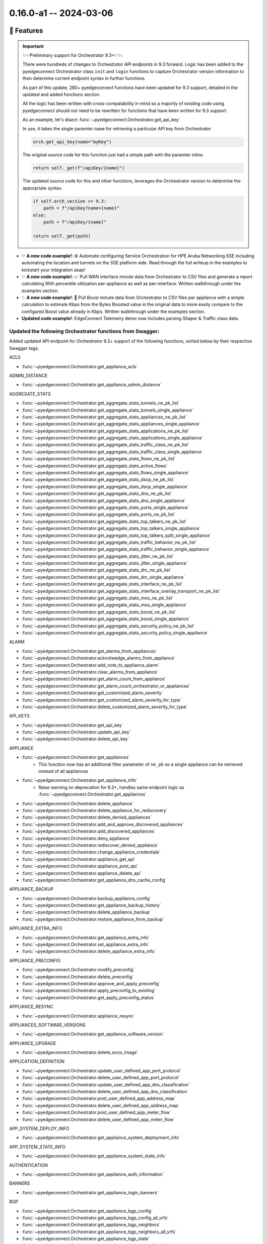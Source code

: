 0.16.0-a1 -- 2024-03-06
-----------------------

🚀 Features
~~~~~~~~~~~~~

.. important::
  ✨✨Preliminary support for Orchestrator 9.3+✨✨:

  There were hundreds of changes to Orchestrator API endpoints in 9.3
  forward. Logic has been added to the pyedgeconnect Orchestrator class
  ``init`` and ``login`` functions to capture Orchestrator version
  information to then determine corrent endpoint syntax
  in further functions.

  As part of this update, 280+ pyedgeconnect functions have been updated
  for 9.3 support, detailed in the updated and added functions section.

  All the logic has been written with cross-compatability in mind so a
  majority of existing code using pyedgeconnect should not need to be
  rewritten for functions that have been written for 9.3 support.

  As an example, let's disect :func:`~pyedgeconnect.Orchestrator.get_api_key`

  In use, it takes the single paramter ``name`` for retrieving a
  particular API key from Orchestrator

  .. code::

    orch.get_api_key(name="myKey")

  The original source code for this function just had a simple path
  with the paramter inline.

  .. code::

      return self._get(f"/apiKey/{name}")

  The updated source code for this and other functions, leverages the
  Orchestrator version to determine the apporpriate syntax.

  .. code::

      if self.orch_version >= 9.3:
          path = f"/apiKey?name={name}"
      else:
          path = f"/apiKey/{name}"

      return self._get(path)


- ✨ **A new code example!**: ⚙️ Automate configuring Service Orchestration
  for HPE Aruba Networking SSE including automating the location and
  tunnels on the SSE platform side. Read through the full
  writeup in the examples to kickstart your integration asap!

- ✨ **A new code example!**: 📈 Pull WAN interface minute data from
  Orchestrator to CSV files and generate a report calculating 95th
  percentile utilization per-appliance as well as per-interface.
  Written walkthrough under the examples section.

- ✨ **A new code example!**: 🚀 Pull Boost minute data from
  Orchestrator to CSV files per appliance with a simple calculation
  to estimate Kbps from the Bytes Boosted value in the original data to
  more easily compare to the configured Boost value already in Kbps.
  Written walkthrough under the examples section.

- **Updated code example!**: EdgeConnect Telemetry demo now includes
  parsing Shaper & Traffic class data.


Updated the following Orchestrator functions from Swagger:
^^^^^^^^^^^^^^^^^^^^^^^^^^^^^^^^^^^^^^^^^^^^^^^^^^^^^^^^^^^^^

Added updated API endpoint for Orchestrator 9.3+ support
of the following functions, sorted below by their respective
Swagger tags.

ACLS

- :func:`~pyedgeconnect.Orchestrator.get_appliance_acls`

ADMIN_DISTANCE

- :func:`~pyedgeconnect.Orchestrator.get_appliance_admin_distance`

AGGREGATE_STATS

- :func:`~pyedgeconnect.Orchestrator.get_aggregate_stats_tunnels_ne_pk_list`
- :func:`~pyedgeconnect.Orchestrator.get_aggregate_stats_tunnels_single_appliance`
- :func:`~pyedgeconnect.Orchestrator.get_aggregate_stats_appliances_ne_pk_list`
- :func:`~pyedgeconnect.Orchestrator.get_aggregate_stats_appliances_single_appliance`
- :func:`~pyedgeconnect.Orchestrator.get_aggregate_stats_applications_ne_pk_list`
- :func:`~pyedgeconnect.Orchestrator.get_aggregate_stats_applications_single_appliance`
- :func:`~pyedgeconnect.Orchestrator.get_aggregate_stats_traffic_class_ne_pk_list`
- :func:`~pyedgeconnect.Orchestrator.get_aggregate_stats_traffic_class_single_appliance`
- :func:`~pyedgeconnect.Orchestrator.get_aggregate_stats_flows_ne_pk_list`
- :func:`~pyedgeconnect.Orchestrator.get_aggregate_stats_active_flows`
- :func:`~pyedgeconnect.Orchestrator.get_aggregate_stats_flows_single_appliance`
- :func:`~pyedgeconnect.Orchestrator.get_aggregate_stats_dscp_ne_pk_list`
- :func:`~pyedgeconnect.Orchestrator.get_aggregate_stats_dscp_single_appliance`
- :func:`~pyedgeconnect.Orchestrator.get_aggregate_stats_dns_ne_pk_list`
- :func:`~pyedgeconnect.Orchestrator.get_aggregate_stats_dns_single_appliance`
- :func:`~pyedgeconnect.Orchestrator.get_aggregate_stats_ports_single_appliance`
- :func:`~pyedgeconnect.Orchestrator.get_aggregate_stats_ports_ne_pk_list`
- :func:`~pyedgeconnect.Orchestrator.get_aggregate_stats_top_talkers_ne_pk_list`
- :func:`~pyedgeconnect.Orchestrator.get_aggregate_stats_top_talkers_single_appliance`
- :func:`~pyedgeconnect.Orchestrator.get_aggregate_stats_top_talkers_split_single_appliance`
- :func:`~pyedgeconnect.Orchestrator.get_aggregate_stats_traffic_behavior_ne_pk_list`
- :func:`~pyedgeconnect.Orchestrator.get_aggregate_stats_traffic_behavior_single_appliance`
- :func:`~pyedgeconnect.Orchestrator.get_aggregate_stats_jitter_ne_pk_list`
- :func:`~pyedgeconnect.Orchestrator.get_aggregate_stats_jitter_single_appliance`
- :func:`~pyedgeconnect.Orchestrator.get_aggregate_stats_drc_ne_pk_list`
- :func:`~pyedgeconnect.Orchestrator.get_aggregate_stats_drc_single_appliance`
- :func:`~pyedgeconnect.Orchestrator.get_aggregate_stats_interface_ne_pk_list`
- :func:`~pyedgeconnect.Orchestrator.get_aggregate_stats_interface_overlay_transport_ne_pk_list`
- :func:`~pyedgeconnect.Orchestrator.get_aggregate_stats_mos_ne_pk_list`
- :func:`~pyedgeconnect.Orchestrator.get_aggregate_stats_mos_single_appliance`
- :func:`~pyedgeconnect.Orchestrator.get_aggregate_stats_boost_ne_pk_list`
- :func:`~pyedgeconnect.Orchestrator.get_aggregate_stats_boost_single_appliance`
- :func:`~pyedgeconnect.Orchestrator.get_aggregate_stats_security_policy_ne_pk_list`
- :func:`~pyedgeconnect.Orchestrator.get_aggregate_stats_security_policy_single_appliance`

ALARM

- :func:`~pyedgeconnect.Orchestrator.get_alarms_from_appliances`
- :func:`~pyedgeconnect.Orchestrator.acknolwedge_alarms_from_appliance`
- :func:`~pyedgeconnect.Orchestrator.add_note_to_appliance_alarm`
- :func:`~pyedgeconnect.Orchestrator.clear_alarms_from_appliance`
- :func:`~pyedgeconnect.Orchestrator.get_alarm_count_from_appliance`
- :func:`~pyedgeconnect.Orchestrator.get_alarm_count_orchestrator_or_appliances`
- :func:`~pyedgeconnect.Orchestrator.get_customized_alarm_severity`
- :func:`~pyedgeconnect.Orchestrator.get_customized_alarm_severity_for_type`
- :func:`~pyedgeconnect.Orchestrator.delete_customized_alarm_severity_for_type`

API_KEYS

- :func:`~pyedgeconnect.Orchestrator.get_api_key`
- :func:`~pyedgeconnect.Orchestrator.update_api_key`
- :func:`~pyedgeconnect.Orchestrator.delete_api_key`

APPLIANCE

- :func:`~pyedgeconnect.Orchestrator.get_appliances`
   - This function now has an additional filter parameter of ``ne_pk`` so
     a single appliance can be retrieved instead of all appliances
- :func:`~pyedgeconnect.Orchestrator.get_appliance_info`
   - Raise warning on deprecation for 9.3+, handles same endpoint logic
     as :func:`~pyedgeconnect.Orchestrator.get_appliances`
- :func:`~pyedgeconnect.Orchestrator.delete_appliance`
- :func:`~pyedgeconnect.Orchestrator.delete_appliance_for_rediscovery`
- :func:`~pyedgeconnect.Orchestrator.delete_denied_appliances`
- :func:`~pyedgeconnect.Orchestrator.add_and_approve_discovered_appliances`
- :func:`~pyedgeconnect.Orchestrator.add_discovered_appliances`
- :func:`~pyedgeconnect.Orchestrator.deny_appliance`
- :func:`~pyedgeconnect.Orchestrator.rediscover_denied_appliance`
- :func:`~pyedgeconnect.Orchestrator.change_appliance_credentials`
- :func:`~pyedgeconnect.Orchestrator.appliance_get_api`
- :func:`~pyedgeconnect.Orchestrator.appliance_post_api`
- :func:`~pyedgeconnect.Orchestrator.appliance_delete_api`
- :func:`~pyedgeconnect.Orchestrator.get_appliance_dns_cache_config`

APPLIANCE_BACKUP

- :func:`~pyedgeconnect.Orchestrator.backup_appliance_config`
- :func:`~pyedgeconnect.Orchestrator.get_appliance_backup_history`
- :func:`~pyedgeconnect.Orchestrator.delete_appliance_backup`
- :func:`~pyedgeconnect.Orchestrator.restore_appliance_from_backup`

APPLIANCE_EXTRA_INFO

- :func:`~pyedgeconnect.Orchestrator.get_appliance_extra_info`
- :func:`~pyedgeconnect.Orchestrator.set_appliance_extra_info`
- :func:`~pyedgeconnect.Orchestrator.delete_appliance_extra_info`

APPLIANCE_PRECONFIG

- :func:`~pyedgeconnect.Orchestrator.modify_preconfig`
- :func:`~pyedgeconnect.Orchestrator.delete_preconfig`
- :func:`~pyedgeconnect.Orchestrator.approve_and_apply_preconfig`
- :func:`~pyedgeconnect.Orchestrator.apply_preconfig_to_existing`
- :func:`~pyedgeconnect.Orchestrator.get_apply_preconfig_status`

APPLIANCE_RESYNC

- :func:`~pyedgeconnect.Orchestrator.appliance_resync`

APPLIANCES_SOFTWARE_VERSIONS

- :func:`~pyedgeconnect.Orchestrator.get_appliance_software_version`

APPLIANCE_UPGRADE

- :func:`~pyedgeconnect.Orchestrator.delete_ecos_image`

APPLICATION_DEFINITION

- :func:`~pyedgeconnect.Orchestrator.update_user_defined_app_port_protocol`
- :func:`~pyedgeconnect.Orchestrator.delete_user_defined_app_port_protocol`
- :func:`~pyedgeconnect.Orchestrator.update_user_defined_app_dns_classification`
- :func:`~pyedgeconnect.Orchestrator.delete_user_defined_app_dns_classification`
- :func:`~pyedgeconnect.Orchestrator.post_user_defined_app_address_map`
- :func:`~pyedgeconnect.Orchestrator.delete_user_defined_app_address_map`
- :func:`~pyedgeconnect.Orchestrator.post_user_defined_app_meter_flow`
- :func:`~pyedgeconnect.Orchestrator.delete_user_defined_app_meter_flow`

APP_SYSTEM_DEPLOY_INFO

- :func:`~pyedgeconnect.Orchestrator.get_appliance_system_deployment_info`

APP_SYSTEM_STATE_INFO

- :func:`~pyedgeconnect.Orchestrator.get_appliance_system_state_info`

AUTHENTICATION

- :func:`~pyedgeconnect.Orchestrator.get_appliance_auth_information`

BANNERS

- :func:`~pyedgeconnect.Orchestrator.get_appliance_login_banners`

BGP

- :func:`~pyedgeconnect.Orchestrator.get_appliance_bgp_config`
- :func:`~pyedgeconnect.Orchestrator.get_appliance_bgp_config_all_vrfs`
- :func:`~pyedgeconnect.Orchestrator.get_appliance_bgp_neighbors`
- :func:`~pyedgeconnect.Orchestrator.get_appliance_bgp_neighbors_all_vrfs`
- :func:`~pyedgeconnect.Orchestrator.get_appliance_bgp_state`
- :func:`~pyedgeconnect.Orchestrator.get_appliance_bgp_state_all_vrfs`

BONDED_TUNNELS_CONFIGURATION

- :func:`~pyedgeconnect.Orchestrator.get_bonded_tunnel_details_for_appliance`
- :func:`~pyedgeconnect.Orchestrator.get_bonded_tunnels_for_physical_tunnel`
- :func:`~pyedgeconnect.Orchestrator.get_bonded_tunnels_state`

BRIDGE_INTERFACE_STATE

- :func:`~pyedgeconnect.Orchestrator.get_appliance_bridge_interface_state`

BROADCAST_CLI

- :func:`~pyedgeconnect.Orchestrator.broadcast_cli`

BUILT_IN_POLICIES

- :func:`~pyedgeconnect.Orchestrator.get_built_in_policies`

CUSTOM_APPLIANCE_TAGS

- :func:`~pyedgeconnect.Orchestrator.get_custom_appliance_tags`

DEBUG_FILES

- :func:`~pyedgeconnect.Orchestrator.get_debug_files_from_appliance`
- :func:`~pyedgeconnect.Orchestrator.delete_debug_file_from_appliance`
- :func:`~pyedgeconnect.Orchestrator.generate_appliance_sysdump`

DEPLOYMENT

- :func:`~pyedgeconnect.Orchestrator.get_appliance_deployment`
- :func:`~pyedgeconnect.Orchestrator.get_single_appliance_deployment`

DISKS

- :func:`~pyedgeconnect.Orchestrator.get_appliance_disk_information`

DNS

- :func:`~pyedgeconnect.Orchestrator.get_appliance_dns`

DNS_PROXY

- :func:`~pyedgeconnect.Orchestrator.get_dns_proxy`

EXCEPTION

- :func:`~pyedgeconnect.Orchestrator.delete_single_tunnel_exception`
- :func:`~pyedgeconnect.Orchestrator.update_single_tunnel_exception`

FLOW

- :func:`~pyedgeconnect.Orchestrator.get_appliance_flows`
- :func:`~pyedgeconnect.Orchestrator.reset_flows`
- :func:`~pyedgeconnect.Orchestrator.reclassify_flows`
- :func:`~pyedgeconnect.Orchestrator.get_appliance_flow_bandwidth_stats`
- :func:`~pyedgeconnect.Orchestrator.get_appliance_flow_details`
- :func:`~pyedgeconnect.Orchestrator.get_appliance_flow_details_verbose`

GRNODE

- :func:`~pyedgeconnect.Orchestrator.get_appliance_location`
- :func:`~pyedgeconnect.Orchestrator.update_appliance_location_grnodepk`
- :func:`~pyedgeconnect.Orchestrator.update_appliance_location_nepk`

GROUP

- :func:`~pyedgeconnect.Orchestrator.get_gms_group`
- :func:`~pyedgeconnect.Orchestrator.update_gms_group`
- :func:`~pyedgeconnect.Orchestrator.delete_gms_group`

INBOUND_SHAPER

- :func:`~pyedgeconnect.Orchestrator.get_appliance_inbound_shaper`

INTERFACE_LABELS

- :func:`~pyedgeconnect.Orchestrator.push_interface_labels_to_appliance`

INTERFACE_STATE

- :func:`~pyedgeconnect.Orchestrator.get_appliance_interface_state`

IP_OBJECTS

- :func:`~pyedgeconnect.Orchestrator.get_address_group`
- :func:`~pyedgeconnect.Orchestrator.delete_address_group`
- :func:`~pyedgeconnect.Orchestrator.get_service_group`
- :func:`~pyedgeconnect.Orchestrator.delete_service_group`

LICENSE

- :func:`~pyedgeconnect.Orchestrator.change_appliance_license`
- :func:`~pyedgeconnect.Orchestrator.grant_appliance_base_license`
- :func:`~pyedgeconnect.Orchestrator.revoke_appliance_base_license`
- :func:`~pyedgeconnect.Orchestrator.delete_appliance_license_token`

LINK_AGGREGATION

- :func:`~pyedgeconnect.Orchestrator.get_link_aggregation_data`

LINK_INTEGRITY

- :func:`~pyedgeconnect.Orchestrator.get_link_integrity_test_result`

LOGGING

- :func:`~pyedgeconnect.Orchestrator.get_appliance_syslog_config`

LOOPBACK

- :func:`~pyedgeconnect.Orchestrator.get_loopback_interfaes`

MGMT_SERVICES

- :func:`~pyedgeconnect.Orchestrator.get_mgmt_services`

MULTICAST

- :func:`~pyedgeconnect.Orchestrator.get_appliance_multicast_enabled`
- :func:`~pyedgeconnect.Orchestrator.get_appliance_multicast_config`
- :func:`~pyedgeconnect.Orchestrator.get_appliance_multicast_interfaces`
- :func:`~pyedgeconnect.Orchestrator.get_appliance_multicast_neighbors`
- :func:`~pyedgeconnect.Orchestrator.get_appliance_multicast_routes`

NAT

- :func:`~pyedgeconnect.Orchestrator.get_appliance_nat_config`
- :func:`~pyedgeconnect.Orchestrator.get_appliance_nat_pools`
- :func:`~pyedgeconnect.Orchestrator.get_appliance_nat_maps`

NAT_MAPS

- :func:`~pyedgeconnect.Orchestrator.get_nat_policy`
- :func:`~pyedgeconnect.Orchestrator.get_nat_policy_inbound_outbound`
- :func:`~pyedgeconnect.Orchestrator.get_nat_policy_dynamic`

NET_FLOW

- :func:`~pyedgeconnect.Orchestrator.get_net_flow_configuration`

NETWORK_MEMORY

- :func:`~pyedgeconnect.Orchestrator.erase_appliance_network_memory`

NETWORK_ROLE_AND_SITE

- :func:`~pyedgeconnect.Orchestrator.get_appliance_network_role_and_site`
- :func:`~pyedgeconnect.Orchestrator.update_appliance_network_role_and_site`

OPTIMIZATION_POLICY

- :func:`~pyedgeconnect.Orchestrator.get_optimization_policy`

OSPF

- :func:`~pyedgeconnect.Orchestrator.get_appliance_ospf_config`
- :func:`~pyedgeconnect.Orchestrator.get_appliance_ospf_interfaces_config`
- :func:`~pyedgeconnect.Orchestrator.get_appliance_ospf_state`
- :func:`~pyedgeconnect.Orchestrator.get_appliance_ospf_interfaces_state`
- :func:`~pyedgeconnect.Orchestrator.get_appliance_ospf_neighbors_state`

OVERLAY_ASSOCIATION

- :func:`~pyedgeconnect.Orchestrator.get_appliance_overlay_association`
- :func:`~pyedgeconnect.Orchestrator.remove_single_appliance_overlay_association`

OVERLAYS

- :func:`~pyedgeconnect.Orchestrator.get_overlay_config`
- :func:`~pyedgeconnect.Orchestrator.modify_overlay_config`
- :func:`~pyedgeconnect.Orchestrator.delete_overlay`
- :func:`~pyedgeconnect.Orchestrator.get_overlay_config_for_region`
- :func:`~pyedgeconnect.Orchestrator.modify_overlay_config_for_region`

PEER_PRIORITY

- :func:`~pyedgeconnect.Orchestrator.get_peer_priority_configuration`

PORT_FORWARDING

- :func:`~pyedgeconnect.Orchestrator.get_appliance_port_fowarding`

QOS_POLICY

- :func:`~pyedgeconnect.Orchestrator.get_qos_policy`

REACHABILITY

- :func:`~pyedgeconnect.Orchestrator.get_reachability_status_appliance`
- :func:`~pyedgeconnect.Orchestrator.get_reachability_status_orchestrator`

REALTIME_STATS

- :func:`~pyedgeconnect.Orchestrator.get_realtime_stats`

REGIONS

- :func:`~pyedgeconnect.Orchestrator.get_region`
- :func:`~pyedgeconnect.Orchestrator.update_region_name`
- :func:`~pyedgeconnect.Orchestrator.delete_region`
- :func:`~pyedgeconnect.Orchestrator.update_region_appliance_association`
- :func:`~pyedgeconnect.Orchestrator.get_region_appliance_association_by_nepk`
- :func:`~pyedgeconnect.Orchestrator.get_region_appliance_association_by_region_id`

RELEASES

- :func:`~pyedgeconnect.Orchestrator.delay_release_notification`
- :func:`~pyedgeconnect.Orchestrator.dismiss_release_notification`

ROUTE_POLICY

- :func:`~pyedgeconnect.Orchestrator.get_route_policy`

SAVE_CHANGES

- :func:`~pyedgeconnect.Orchestrator.save_changes_ne_pk_list`
- :func:`~pyedgeconnect.Orchestrator.save_changes_single_appliance`

SECURITY_MAPS

- :func:`~pyedgeconnect.Orchestrator.get_appliance_security_maps`

SHAPER

- :func:`~pyedgeconnect.Orchestrator.get_appliance_shaper`

SNMP

- :func:`~pyedgeconnect.Orchestrator.get_appliance_snmp`

SUBNETS

- :func:`~pyedgeconnect.Orchestrator.get_appliance_subnets`
- :func:`~pyedgeconnect.Orchestrator.get_discovered_appliance_subnets`
- :func:`~pyedgeconnect.Orchestrator.set_appliance_subnet_sharing_options`

TCA

- :func:`~pyedgeconnect.Orchestrator.get_appliance_tca`
- :func:`~pyedgeconnect.Orchestrator.get_appliance_tunnel_tca`

TCPDUMP

- :func:`pyedgeconnect.Orchestrator.tcpdump_status_appliance`

TEMPLATE

- :func:`pyedgeconnect.Orchestrator.get_template_group`
- :func:`pyedgeconnect.Orchestrator.post_template_group`
- :func:`pyedgeconnect.Orchestrator.delete_template_group`
- :func:`pyedgeconnect.Orchestrator.get_selected_templates_in_template_group`
- :func:`pyedgeconnect.Orchestrator.select_templates_for_template_group`
- :func:`pyedgeconnect.Orchestrator.get_appliance_template_history`
- :func:`pyedgeconnect.Orchestrator.get_appliance_applied_template_goups`
- :func:`pyedgeconnect.Orchestrator.get_appliance_template_groups_association`
- :func:`pyedgeconnect.Orchestrator.associate_template_group_to_appliance`

THIRD_PARTY_SERVICES

- :func:`~pyedgeconnect.Orchestrator.central_assign_appliance_to_site`

TIMESERIES_STATS

- :func:`~pyedgeconnect.Orchestrator.get_timeseries_stats_appliance_process_state`
- :func:`~pyedgeconnect.Orchestrator.get_timeseries_stats_orchestrator_memory`
- :func:`~pyedgeconnect.Orchestrator.get_timeseries_stats_tunnel_single_appliance`
- :func:`~pyedgeconnect.Orchestrator.get_timeseries_stats_appliances`
- :func:`~pyedgeconnect.Orchestrator.get_timeseries_stats_appliances_ne_pk_list`
- :func:`~pyedgeconnect.Orchestrator.get_timeseries_stats_appliances_single_appliance`
- :func:`~pyedgeconnect.Orchestrator.get_timeseries_stats_traffic_class`
- :func:`~pyedgeconnect.Orchestrator.get_timeseries_stats_traffic_class_ne_pk_list`
- :func:`~pyedgeconnect.Orchestrator.get_timeseries_stats_traffic_class_single_appliance`
- :func:`~pyedgeconnect.Orchestrator.get_timeseries_stats_flow`
- :func:`~pyedgeconnect.Orchestrator.get_timeseries_stats_flow_ne_pk_list`
- :func:`~pyedgeconnect.Orchestrator.get_timeseries_stats_flow_single_appliance`
- :func:`~pyedgeconnect.Orchestrator.get_timeseries_stats_dscp`
- :func:`~pyedgeconnect.Orchestrator.get_timeseries_stats_dscp_ne_pk_list`
- :func:`~pyedgeconnect.Orchestrator.get_timeseries_stats_dscp_single_appliance`
- :func:`~pyedgeconnect.Orchestrator.get_timeseries_stats_shaper`
- :func:`~pyedgeconnect.Orchestrator.get_timeseries_stats_shaper_ne_pk_list`
- :func:`~pyedgeconnect.Orchestrator.get_timeseries_stats_internal_drops_single_appliance`
- :func:`~pyedgeconnect.Orchestrator.get_timeseries_stats_drc`
- :func:`~pyedgeconnect.Orchestrator.get_timeseries_stats_drc_ne_pk_list`
- :func:`~pyedgeconnect.Orchestrator.get_timeseries_stats_drc_single_appliance`
- :func:`~pyedgeconnect.Orchestrator.get_timeseries_stats_interface_single_appliance`
- :func:`~pyedgeconnect.Orchestrator.get_timeseries_stats_interface_overlay_single_appliance`
- :func:`~pyedgeconnect.Orchestrator.get_timeseries_stats_mos_single_appliance`
- :func:`~pyedgeconnect.Orchestrator.get_timeseries_stats_application`
- :func:`~pyedgeconnect.Orchestrator.get_timeseries_stats_application_ne_pk_list`
- :func:`~pyedgeconnect.Orchestrator.get_timeseries_stats_application_single_appliance`
- :func:`~pyedgeconnect.Orchestrator.get_timeseries_stats_boost_single_appliance`
- :func:`~pyedgeconnect.Orchestrator.get_timeseries_stats_security_policy_single_appliance`
- :func:`~pyedgeconnect.Orchestrator.get_timeseries_stats_jitter_single_appliance`

UI_USAGE_STATS

- :func:`~pyedgeconnect.Orchestrator.add_ui_usage_count`

UPGRADE_APPLIANCES

- :func:`~pyedgeconnect.Orchestrator.upgrade_appliances`

USER_ACCOUNT

- :func:`~pyedgeconnect.Orchestrator.get_appliance_user_accounts`

USERS

- :func:`~pyedgeconnect.Orchestrator.get_user`
- :func:`~pyedgeconnect.Orchestrator.delete_user`
- :func:`~pyedgeconnect.Orchestrator.create_or_update_user`
- :func:`~pyedgeconnect.Orchestrator.change_user_password`

VRF

- :func:`~pyedgeconnect.Orchestrator.get_routing_segmentation_segment_by_id`
- :func:`~pyedgeconnect.Orchestrator.update_routing_segmentation_segment_by_id`
- :func:`~pyedgeconnect.Orchestrator.delete_routing_segmentation_segment_by_id`
- :func:`~pyedgeconnect.Orchestrator.get_routing_segmentation_maps_from_source_segment`
- :func:`~pyedgeconnect.Orchestrator.update_routing_segmentation_maps_from_source_segment`
- :func:`~pyedgeconnect.Orchestrator.delete_routing_segmentation_maps_from_source_segment`
- :func:`~pyedgeconnect.Orchestrator.get_routing_segmentation_security_policy`
- :func:`~pyedgeconnect.Orchestrator.update_routing_segmentation_security_policy`

VRF_DNAT_MAPS

- :func:`~pyedgeconnect.Orchestrator.get_dnat_maps`

VRF_SNAT_MAPS

- :func:`~pyedgeconnect.Orchestrator.get_snat_maps`

VRRP

- :func:`~pyedgeconnect.Orchestrator.get_vrrp_interfaces`

VTI

- :func:`~pyedgeconnect.Orchestrator.get_vti_interfaes`

VXOA_HOSTNAME

- :func:`~pyedgeconnect.Orchestrator.update_appliance_hostname`

WAN_NEXT_HOP_HEALTH

- :func:`~pyedgeconnect.Orchestrator.get_wan_next_hop_health_config`


Updated functions with new parameters:

APPLICATION_DEFINITION

- :func:`~pyedgeconnect.Orchestrator.post_user_defined_app_address_map`
  - Added ``subattributes`` parameter for supporting additional app definition details in 9.2+

Added the following Orchestrator functions from Swagger Incl. Support for 9.3+:
^^^^^^^^^^^^^^^^^^^^^^^^^^^^^^^^^^^^^^^^^^^^^^^^^^^^^^^^^^^^^^^^^^^^^^^^^^^^^^^

Health

- :func:`~pyedgeconnect.Orchestrator.get_health_appliance_summary`
- :func:`~pyedgeconnect.Orchestrator.get_health_alarm_summary`
- :func:`~pyedgeconnect.Orchestrator.get_health_threshold_config`
- :func:`~pyedgeconnect.Orchestrator.set_health_threshold_config`
- :func:`~pyedgeconnect.Orchestrator.get_health_jitter`
- :func:`~pyedgeconnect.Orchestrator.get_health_latency`
- :func:`~pyedgeconnect.Orchestrator.get_health_loss`
- :func:`~pyedgeconnect.Orchestrator.get_health_mos`

Third Party Services / Service Orchestration

- :func:`~pyedgeconnect.Orchestrator.get_service_orchestration_breakout_state`
- :func:`~pyedgeconnect.Orchestrator.set_service_orchestration_breakout_state`
- :func:`~pyedgeconnect.Orchestrator.get_service_orchestration_labels`
- :func:`~pyedgeconnect.Orchestrator.set_service_orchestration_labels`
- :func:`~pyedgeconnect.Orchestrator.get_service_orchestration_all_names_to_ids`
- :func:`~pyedgeconnect.Orchestrator.get_service_orchestration_all_services`
- :func:`~pyedgeconnect.Orchestrator.add_new_service_orchestration`
- :func:`~pyedgeconnect.Orchestrator.delete_service_orchestration`
- :func:`~pyedgeconnect.Orchestrator.get_service_orchestration_tunnel_settings`
- :func:`~pyedgeconnect.Orchestrator.set_service_orchestration_tunnel_settings`
- :func:`~pyedgeconnect.Orchestrator.get_service_orchestration_tunnel_identifiers`
- :func:`~pyedgeconnect.Orchestrator.get_service_orchestration_config_entries`
- :func:`~pyedgeconnect.Orchestrator.get_service_orchestration_ipsla_settings`
- :func:`~pyedgeconnect.Orchestrator.set_service_orchestration_ipsla_settings`
- :func:`~pyedgeconnect.Orchestrator.get_service_orchestration_remote_endpoints`
- :func:`~pyedgeconnect.Orchestrator.set_service_orchestration_remote_endpoints`
- :func:`~pyedgeconnect.Orchestrator.add_service_orchestration_remote_endpoints`
- :func:`~pyedgeconnect.Orchestrator.delete_service_orchestration_remote_endpoints`
- :func:`~pyedgeconnect.Orchestrator.get_service_orchestration_appliance_association`
- :func:`~pyedgeconnect.Orchestrator.set_service_orchestration_appliance_association`


Added the following EdgeConnect functions from Swagger:
^^^^^^^^^^^^^^^^^^^^^^^^^^^^^^^^^^^^^^^^^^^^^^^^^^^^^^^^^^^^^

- :func:`~pyedgeconnect.EdgeConnect.get_traffic_class_names`
- :func:`~pyedgeconnect.EdgeConnect.set_traffic_class_names`
- :func:`~pyedgeconnect.EdgeConnect.update_appliance_deployment`
- :func:`~pyedgeconnect.EdgeConnect.validate_appliance_deployment`
- :func:`~pyedgeconnect.EdgeConnect.get_vrrp_interfaces`
- :func:`~pyedgeconnect.EdgeConnect.configure_vrrp_interfaces`


🐛 Bug Fixes
~~~~~~~~~~~~~~

- `#6 <https://github.com/aruba/pyedgeconnect/issues/6>`_ -
  :func:`~pyedgeconnect.Orchestrator.get_appliance_bgp_state_all_vrfs`
  Updated endpoint path as it was in an incorrect order resulting in
  bad response.

- `#8 <https://github.com/aruba/pyedgeconnect/issues/8>`_ -
  Added 9.3 support for appliance preconfig endpoints

- `#2 <https://github.com/aruba/pyedgeconnect/issues/2>`_ -
  Added 9.3 support for vrf/segmentation endpoints

- :func:`~pyedgeconnect.EdgeConnect.get_appliance_routing_peers_info`
  Updated docstring formatting due to indentation typo

- :func:`~pyedgeconnect.Orchestrator.update_region_name` Updated body
  to include previously unused paramter ``region_name`` to update
  the name of a region.

💥 Breaking Changes:
~~~~~~~~~~~~~~~~~~~~~~~

- :func:`~pyedgeconnect.Orchestrator.update_routing_segmentation_security_policy`

Renamed parameters ``source_zone`` and ``destination_zone`` to
``source_segment`` and ``destination_segment`` as the inputs are
segment ID values and not FW zone values. If this function is being
used without explicit arguments no breaking change is encountered
but if users are calling the function with explicit keyword
arguments of the old parameter names then the code will need to be
updated to reflect the updated parameter names.


🧰 Maintenance / Other
~~~~~~~~~~~~~~~~~~~~~~~



🐛 Known Issues
~~~~~~~~~~~~~~~

.. warning::

  The following two functions for the _ip_objects submodule experience
  errors at this time. These function do work in the Orchestrator UI:
  :func:`~pyedgeconnect.Orchestrator.bulk_upload_address_group` and
  :func:`~pyedgeconnect.Orchestrator.bulk_upload_service_group`
